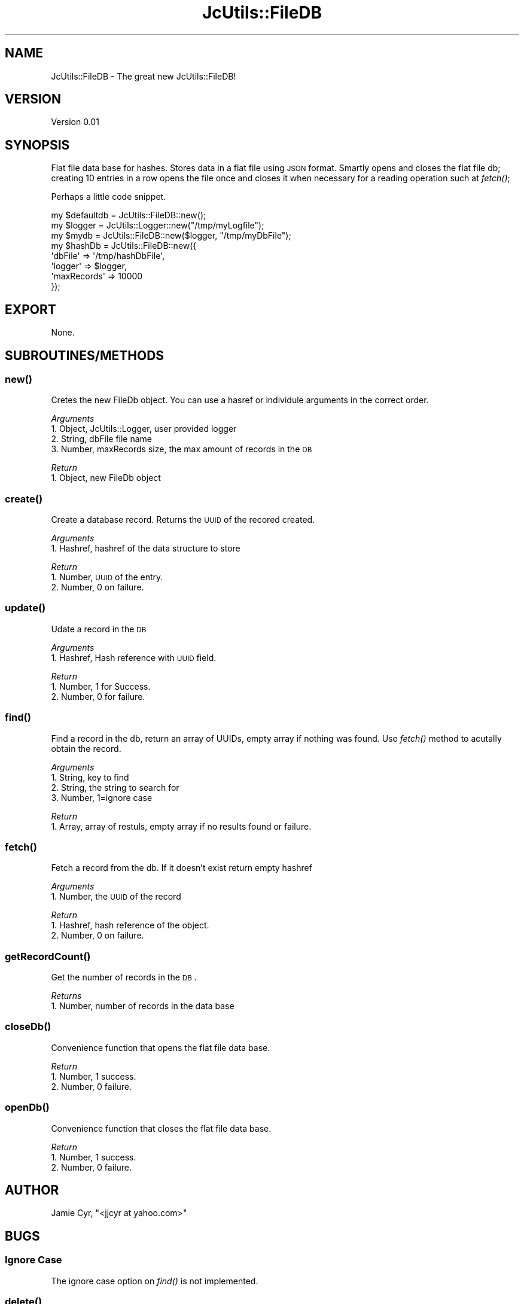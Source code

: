 .\" Automatically generated by Pod::Man 2.25 (Pod::Simple 3.16)
.\"
.\" Standard preamble:
.\" ========================================================================
.de Sp \" Vertical space (when we can't use .PP)
.if t .sp .5v
.if n .sp
..
.de Vb \" Begin verbatim text
.ft CW
.nf
.ne \\$1
..
.de Ve \" End verbatim text
.ft R
.fi
..
.\" Set up some character translations and predefined strings.  \*(-- will
.\" give an unbreakable dash, \*(PI will give pi, \*(L" will give a left
.\" double quote, and \*(R" will give a right double quote.  \*(C+ will
.\" give a nicer C++.  Capital omega is used to do unbreakable dashes and
.\" therefore won't be available.  \*(C` and \*(C' expand to `' in nroff,
.\" nothing in troff, for use with C<>.
.tr \(*W-
.ds C+ C\v'-.1v'\h'-1p'\s-2+\h'-1p'+\s0\v'.1v'\h'-1p'
.ie n \{\
.    ds -- \(*W-
.    ds PI pi
.    if (\n(.H=4u)&(1m=24u) .ds -- \(*W\h'-12u'\(*W\h'-12u'-\" diablo 10 pitch
.    if (\n(.H=4u)&(1m=20u) .ds -- \(*W\h'-12u'\(*W\h'-8u'-\"  diablo 12 pitch
.    ds L" ""
.    ds R" ""
.    ds C` ""
.    ds C' ""
'br\}
.el\{\
.    ds -- \|\(em\|
.    ds PI \(*p
.    ds L" ``
.    ds R" ''
'br\}
.\"
.\" Escape single quotes in literal strings from groff's Unicode transform.
.ie \n(.g .ds Aq \(aq
.el       .ds Aq '
.\"
.\" If the F register is turned on, we'll generate index entries on stderr for
.\" titles (.TH), headers (.SH), subsections (.SS), items (.Ip), and index
.\" entries marked with X<> in POD.  Of course, you'll have to process the
.\" output yourself in some meaningful fashion.
.ie \nF \{\
.    de IX
.    tm Index:\\$1\t\\n%\t"\\$2"
..
.    nr % 0
.    rr F
.\}
.el \{\
.    de IX
..
.\}
.\"
.\" Accent mark definitions (@(#)ms.acc 1.5 88/02/08 SMI; from UCB 4.2).
.\" Fear.  Run.  Save yourself.  No user-serviceable parts.
.    \" fudge factors for nroff and troff
.if n \{\
.    ds #H 0
.    ds #V .8m
.    ds #F .3m
.    ds #[ \f1
.    ds #] \fP
.\}
.if t \{\
.    ds #H ((1u-(\\\\n(.fu%2u))*.13m)
.    ds #V .6m
.    ds #F 0
.    ds #[ \&
.    ds #] \&
.\}
.    \" simple accents for nroff and troff
.if n \{\
.    ds ' \&
.    ds ` \&
.    ds ^ \&
.    ds , \&
.    ds ~ ~
.    ds /
.\}
.if t \{\
.    ds ' \\k:\h'-(\\n(.wu*8/10-\*(#H)'\'\h"|\\n:u"
.    ds ` \\k:\h'-(\\n(.wu*8/10-\*(#H)'\`\h'|\\n:u'
.    ds ^ \\k:\h'-(\\n(.wu*10/11-\*(#H)'^\h'|\\n:u'
.    ds , \\k:\h'-(\\n(.wu*8/10)',\h'|\\n:u'
.    ds ~ \\k:\h'-(\\n(.wu-\*(#H-.1m)'~\h'|\\n:u'
.    ds / \\k:\h'-(\\n(.wu*8/10-\*(#H)'\z\(sl\h'|\\n:u'
.\}
.    \" troff and (daisy-wheel) nroff accents
.ds : \\k:\h'-(\\n(.wu*8/10-\*(#H+.1m+\*(#F)'\v'-\*(#V'\z.\h'.2m+\*(#F'.\h'|\\n:u'\v'\*(#V'
.ds 8 \h'\*(#H'\(*b\h'-\*(#H'
.ds o \\k:\h'-(\\n(.wu+\w'\(de'u-\*(#H)/2u'\v'-.3n'\*(#[\z\(de\v'.3n'\h'|\\n:u'\*(#]
.ds d- \h'\*(#H'\(pd\h'-\w'~'u'\v'-.25m'\f2\(hy\fP\v'.25m'\h'-\*(#H'
.ds D- D\\k:\h'-\w'D'u'\v'-.11m'\z\(hy\v'.11m'\h'|\\n:u'
.ds th \*(#[\v'.3m'\s+1I\s-1\v'-.3m'\h'-(\w'I'u*2/3)'\s-1o\s+1\*(#]
.ds Th \*(#[\s+2I\s-2\h'-\w'I'u*3/5'\v'-.3m'o\v'.3m'\*(#]
.ds ae a\h'-(\w'a'u*4/10)'e
.ds Ae A\h'-(\w'A'u*4/10)'E
.    \" corrections for vroff
.if v .ds ~ \\k:\h'-(\\n(.wu*9/10-\*(#H)'\s-2\u~\d\s+2\h'|\\n:u'
.if v .ds ^ \\k:\h'-(\\n(.wu*10/11-\*(#H)'\v'-.4m'^\v'.4m'\h'|\\n:u'
.    \" for low resolution devices (crt and lpr)
.if \n(.H>23 .if \n(.V>19 \
\{\
.    ds : e
.    ds 8 ss
.    ds o a
.    ds d- d\h'-1'\(ga
.    ds D- D\h'-1'\(hy
.    ds th \o'bp'
.    ds Th \o'LP'
.    ds ae ae
.    ds Ae AE
.\}
.rm #[ #] #H #V #F C
.\" ========================================================================
.\"
.IX Title "JcUtils::FileDB 3pm"
.TH JcUtils::FileDB 3pm "2012-10-04" "perl v5.14.2" "User Contributed Perl Documentation"
.\" For nroff, turn off justification.  Always turn off hyphenation; it makes
.\" way too many mistakes in technical documents.
.if n .ad l
.nh
.SH "NAME"
JcUtils::FileDB \- The great new JcUtils::FileDB!
.SH "VERSION"
.IX Header "VERSION"
Version 0.01
.SH "SYNOPSIS"
.IX Header "SYNOPSIS"
Flat file data base for hashes.
Stores data in a flat file using \s-1JSON\s0 format.
Smartly opens and closes the flat file db; creating 10 entries in a row opens the file once and closes
it when necessary for a reading operation such at \fIfetch()\fR;
.PP
Perhaps a little code snippet.
.PP
.Vb 1
\&    my $defaultdb = JcUtils::FileDB::new();
\&    
\&    my $logger = JcUtils::Logger::new("/tmp/myLogfile");
\&    my $mydb = JcUtils::FileDB::new($logger, "/tmp/myDbFile");
\&    
\&    my $hashDb = JcUtils::FileDB::new({
\&         \*(AqdbFile\*(Aq       =>      \*(Aq/tmp/hashDbFile\*(Aq,
\&         \*(Aqlogger\*(Aq       =>      $logger,
\&         \*(AqmaxRecords\*(Aq   => 10000
\&    });
.Ve
.SH "EXPORT"
.IX Header "EXPORT"
None.
.SH "SUBROUTINES/METHODS"
.IX Header "SUBROUTINES/METHODS"
.SS "\fInew()\fP"
.IX Subsection "new()"
Cretes the new FileDb object.  You can use a hasref or individule arguments in the correct order.
.PP
\fIArguments\fR
.IX Subsection "Arguments"
.IP "1. Object, JcUtils::Logger, user provided logger" 4
.IX Item "1. Object, JcUtils::Logger, user provided logger"
.PD 0
.IP "2. String, dbFile file name" 4
.IX Item "2. String, dbFile file name"
.IP "3. Number, maxRecords size, the max amount of records in the \s-1DB\s0" 4
.IX Item "3. Number, maxRecords size, the max amount of records in the DB"
.PD
.PP
\fIReturn\fR
.IX Subsection "Return"
.IP "1. Object, new FileDb object" 2
.IX Item "1. Object, new FileDb object"
.SS "\fIcreate()\fP"
.IX Subsection "create()"
Create a database record. Returns the \s-1UUID\s0 of the recored created.
.PP
\fIArguments\fR
.IX Subsection "Arguments"
.IP "1. Hashref, hashref of the data structure to store" 2
.IX Item "1. Hashref, hashref of the data structure to store"
.PP
\fIReturn\fR
.IX Subsection "Return"
.IP "1. Number, \s-1UUID\s0 of the entry." 3
.IX Item "1. Number, UUID of the entry."
.PD 0
.IP "2. Number, 0 on failure." 3
.IX Item "2. Number, 0 on failure."
.PD
.SS "\fIupdate()\fP"
.IX Subsection "update()"
Udate a record in the \s-1DB\s0
.PP
\fIArguments\fR
.IX Subsection "Arguments"
.IP "1. Hashref, Hash reference with \s-1UUID\s0 field." 2
.IX Item "1. Hashref, Hash reference with UUID field."
.PP
\fIReturn\fR
.IX Subsection "Return"
.IP "1. Number, 1 for Success." 3
.IX Item "1. Number, 1 for Success."
.PD 0
.IP "2. Number, 0 for failure." 3
.IX Item "2. Number, 0 for failure."
.PD
.SS "\fIfind()\fP"
.IX Subsection "find()"
Find a record in the db, return an array of UUIDs, empty array if nothing was found.  Use \fIfetch()\fR method to
acutally obtain the record.
.PP
\fIArguments\fR
.IX Subsection "Arguments"
.IP "1. String, key to find" 4
.IX Item "1. String, key to find"
.PD 0
.IP "2. String, the string to search for" 4
.IX Item "2. String, the string to search for"
.IP "3. Number, 1=ignore case" 4
.IX Item "3. Number, 1=ignore case"
.PD
.PP
\fIReturn\fR
.IX Subsection "Return"
.IP "1. Array, array of restuls, empty array if no results found or failure." 2
.IX Item "1. Array, array of restuls, empty array if no results found or failure."
.SS "\fIfetch()\fP"
.IX Subsection "fetch()"
Fetch a record from the db.  If it doesn't exist return empty hashref
.PP
\fIArguments\fR
.IX Subsection "Arguments"
.IP "1. Number, the \s-1UUID\s0 of the record" 2
.IX Item "1. Number, the UUID of the record"
.PP
\fIReturn\fR
.IX Subsection "Return"
.IP "1. Hashref, hash reference of the object." 2
.IX Item "1. Hashref, hash reference of the object."
.PD 0
.IP "2. Number, 0 on failure." 2
.IX Item "2. Number, 0 on failure."
.PD
.SS "\fIgetRecordCount()\fP"
.IX Subsection "getRecordCount()"
Get the number of records in the \s-1DB\s0.
.PP
\fIReturns\fR
.IX Subsection "Returns"
.IP "1. Number, number of records in the data base" 2
.IX Item "1. Number, number of records in the data base"
.SS "\fIcloseDb()\fP"
.IX Subsection "closeDb()"
Convenience function that opens the flat file data base.
.PP
\fIReturn\fR
.IX Subsection "Return"
.IP "1. Number, 1 success." 3
.IX Item "1. Number, 1 success."
.PD 0
.IP "2. Number, 0 failure." 3
.IX Item "2. Number, 0 failure."
.PD
.SS "\fIopenDb()\fP"
.IX Subsection "openDb()"
Convenience function that closes the flat file data base.
.PP
\fIReturn\fR
.IX Subsection "Return"
.IP "1. Number, 1 success." 3
.IX Item "1. Number, 1 success."
.PD 0
.IP "2. Number, 0 failure." 3
.IX Item "2. Number, 0 failure."
.PD
.SH "AUTHOR"
.IX Header "AUTHOR"
Jamie Cyr, \f(CW\*(C`<jjcyr at yahoo.com>\*(C'\fR
.SH "BUGS"
.IX Header "BUGS"
.SS "Ignore Case"
.IX Subsection "Ignore Case"
The ignore case option on \fIfind()\fR is not implemented.
.SS "\fIdelete()\fP"
.IX Subsection "delete()"
The \fIdelete()\fR function is not yet implemented.
.PP
Please report any bugs or feature requests to \s-1TBD\s0.
.SH "SUPPORT"
.IX Header "SUPPORT"
You can find documentation for this module with the perldoc command.
.PP
.Vb 1
\&    perldoc JcUtils::FileDB
.Ve
.PP
You can also look for information at: \s-1TBD\s0
.SH "ACKNOWLEDGEMENTS"
.IX Header "ACKNOWLEDGEMENTS"
None.
.SH "LICENSE AND COPYRIGHT"
.IX Header "LICENSE AND COPYRIGHT"
Copyright 2012 Jamie Cyr.
.PP
This program is free software; you can redistribute it and/or modify it
under the terms of either: the \s-1GNU\s0 General Public License as published
by the Free Software Foundation; or the Artistic License.
.PP
See http://dev.perl.org/licenses/ for more information.
